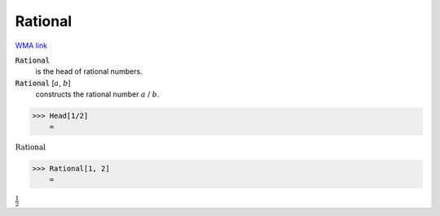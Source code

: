 Rational
========

`WMA link <https://reference.wolfram.com/language/ref/Rational.html>`_


:code:`Rational`
    is the head of rational numbers.

:code:`Rational` [:math:`a`, :math:`b`]
    constructs the rational number :math:`a` / :math:`b`.





>>> Head[1/2]
    =

:math:`\text{Rational}`


>>> Rational[1, 2]
    =

:math:`\frac{1}{2}`


